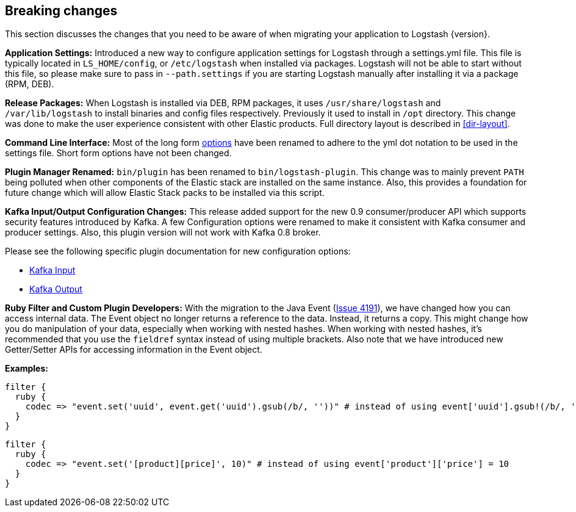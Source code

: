 [[breaking-changes]]
== Breaking changes

This section discusses the changes that you need to be aware of when migrating your application to Logstash {version}.

**Application Settings:** Introduced a new way to configure application settings for Logstash through a settings.yml file. This file 
is typically located in `LS_HOME/config`, or `/etc/logstash` when installed via packages. Logstash will not be able 
to start without this file, so please make sure to pass in `--path.settings` if you are starting Logstash manually 
after installing it via a package (RPM, DEB).

**Release Packages:** When Logstash is installed via DEB, RPM packages, it uses `/usr/share/logstash` and `/var/lib/logstash` to install binaries and config files 
respectively. Previously it used to install in `/opt` directory. This change was done to make the user experience 
consistent with other Elastic products. Full directory layout is described in <<dir-layout>>.

**Command Line Interface:** Most of the long form <<command-line-flags,options>> have been renamed 
to adhere to the yml dot notation to be used in the settings file. Short form options have not been changed.

**Plugin Manager Renamed:** `bin/plugin` has been renamed to `bin/logstash-plugin`. This change was to mainly prevent `PATH` being polluted when 
other components of the Elastic stack are installed on the same instance. Also, this provides a foundation 
for future change which will allow Elastic Stack packs to be installed via this script.

**Kafka Input/Output Configuration Changes:** This release added support for the new 0.9 consumer/producer API which supports security features introduced by Kafka. 
A few Configuration options were renamed to make it consistent with Kafka consumer and producer settings. 
Also, this plugin version will not work with Kafka 0.8 broker.

Please see the following specific plugin documentation for new configuration options:

* <<plugins-inputs-kafka,Kafka Input>>
* <<plugins-outputs-kafka,Kafka Output>>

**Ruby Filter and Custom Plugin Developers:** With the migration to the Java Event (https://github.com/elastic/logstash/issues/4191[Issue 4191]), we have changed 
how you can access internal data. The Event object no longer returns a reference to the data. Instead, it returns a
copy. This might change how you do manipulation of your data, especially when working with nested hashes.
When working with nested hashes, it’s recommended that you use the `fieldref` syntax instead of using multiple brackets.
Also note that we have introduced new Getter/Setter APIs for accessing information in the Event object.

**Examples:**

[source, js]
----------------------------------
filter { 
  ruby {
    codec => "event.set('uuid', event.get('uuid').gsub(/b/, ''))" # instead of using event['uuid'].gsub!(/b/, '')
  }
}
----------------------------------

[source, js]
----------------------------------
filter { 
  ruby {
    codec => "event.set('[product][price]', 10)" # instead of using event['product']['price'] = 10
  }
}
----------------------------------


